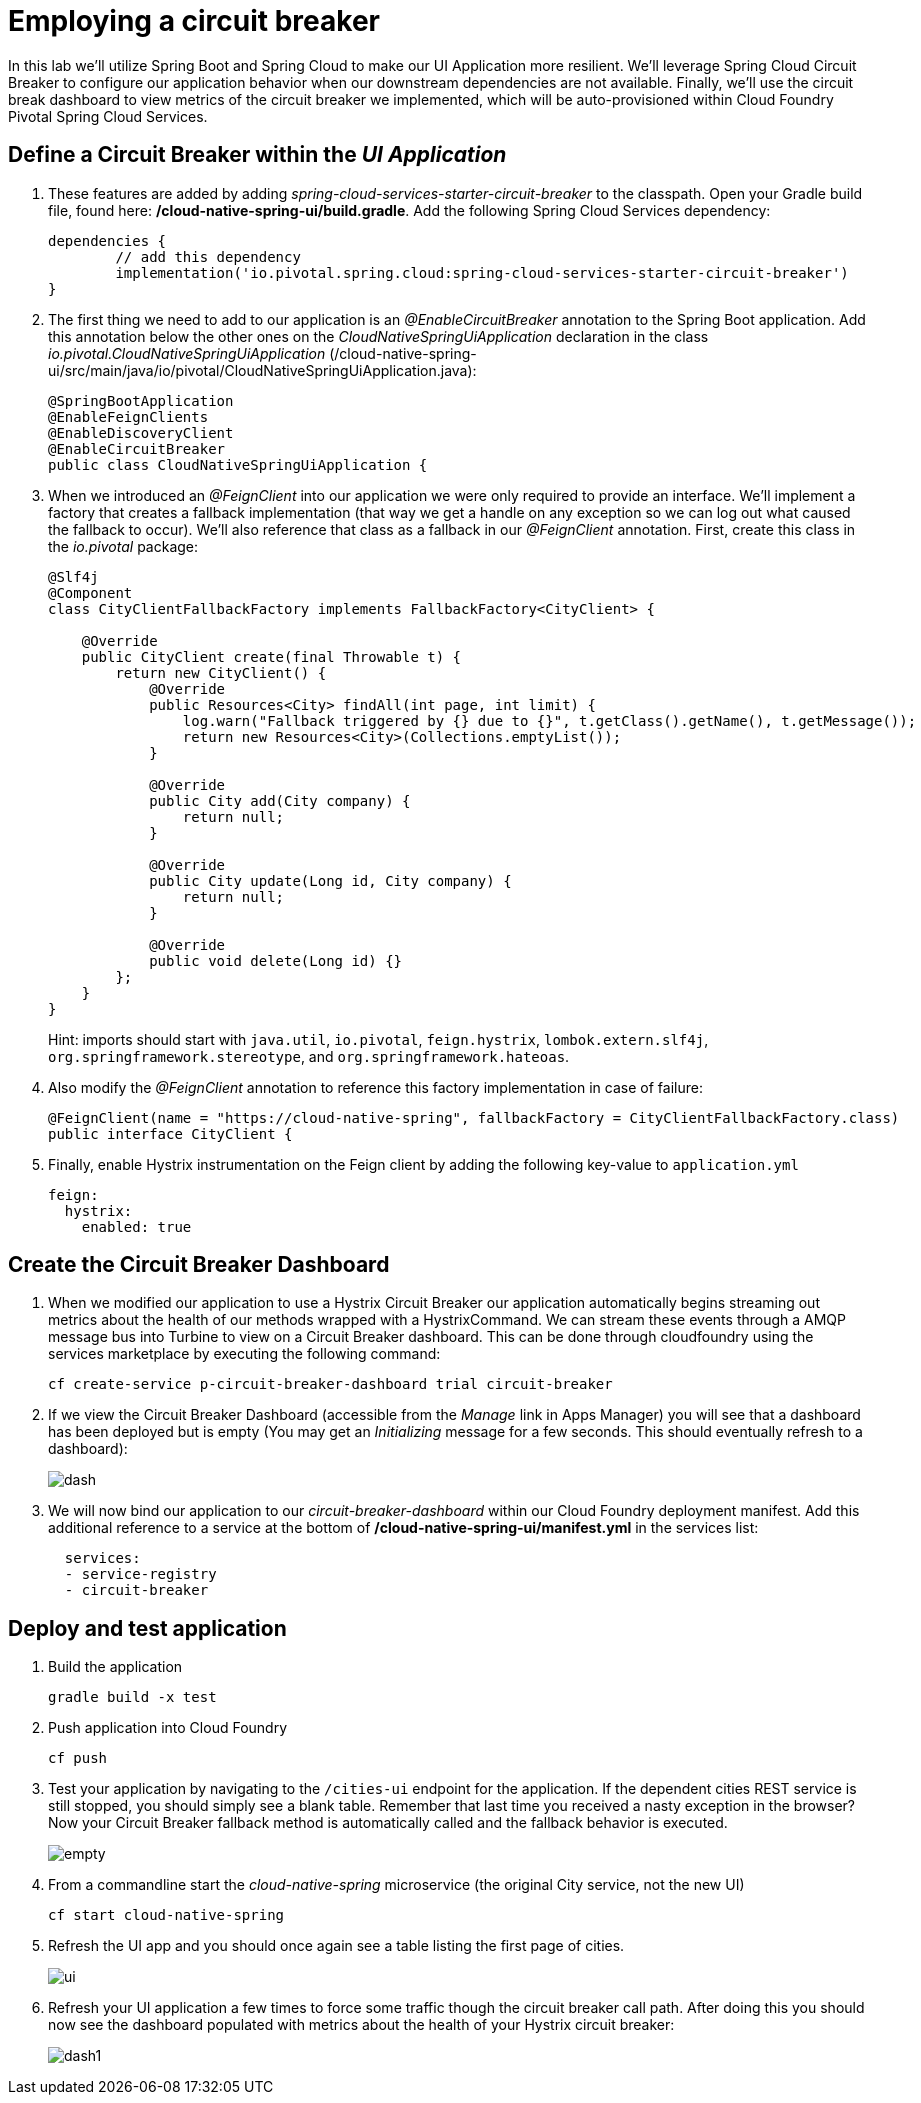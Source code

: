= Employing a circuit breaker

In this lab we'll utilize Spring Boot and Spring Cloud to make our UI Application more resilient.  We'll leverage Spring Cloud Circuit Breaker to configure our application behavior when our downstream dependencies are not available.  Finally, we'll use the circuit break dashboard to view metrics of the circuit breaker we implemented, which will be auto-provisioned within Cloud Foundry Pivotal Spring Cloud Services.

== Define a Circuit Breaker within the _UI Application_

. These features are added by adding _spring-cloud-services-starter-circuit-breaker_ to the classpath.  Open your Gradle build file, found here: */cloud-native-spring-ui/build.gradle*.  Add the following Spring Cloud Services dependency:
+
[source,groovy]
---------------------------------------------------------------------
dependencies {
	// add this dependency
	implementation('io.pivotal.spring.cloud:spring-cloud-services-starter-circuit-breaker')
}
---------------------------------------------------------------------

. The first thing we need to add to our application is an _@EnableCircuitBreaker_ annotation to the Spring Boot application.  Add this annotation below the other ones on the _CloudNativeSpringUiApplication_ declaration in the class _io.pivotal.CloudNativeSpringUiApplication_ (/cloud-native-spring-ui/src/main/java/io/pivotal/CloudNativeSpringUiApplication.java):
+
[source,java]
---------------------------------------------------------------------
@SpringBootApplication
@EnableFeignClients
@EnableDiscoveryClient
@EnableCircuitBreaker
public class CloudNativeSpringUiApplication {
---------------------------------------------------------------------

. When we introduced an _@FeignClient_ into our application we were only required to provide an interface.  We'll implement a factory that creates a fallback implementation (that way we get a handle on any exception so we can log out what caused the fallback to occur).  We'll also reference that class as a fallback in our _@FeignClient_ annotation.  First, create this class in the _io.pivotal_ package:
+
[source,java]
---------------------------------------------------------------------
@Slf4j
@Component
class CityClientFallbackFactory implements FallbackFactory<CityClient> {

    @Override
    public CityClient create(final Throwable t) {
        return new CityClient() {
            @Override
            public Resources<City> findAll(int page, int limit) {
                log.warn("Fallback triggered by {} due to {}", t.getClass().getName(), t.getMessage());
                return new Resources<City>(Collections.emptyList());
            }

            @Override
            public City add(City company) {
                return null;
            }

            @Override
            public City update(Long id, City company) {
                return null;
            }

            @Override
            public void delete(Long id) {}
        };
    }
}
---------------------------------------------------------------------
+
Hint: imports should start with `java.util`, `io.pivotal`, `feign.hystrix`, `lombok.extern.slf4j`, `org.springframework.stereotype`, and `org.springframework.hateoas`.

. Also modify the _@FeignClient_ annotation to reference this factory implementation in case of failure:
+
[source,java]
---------------------------------------------------------------------
@FeignClient(name = "https://cloud-native-spring", fallbackFactory = CityClientFallbackFactory.class)
public interface CityClient {
---------------------------------------------------------------------
. Finally, enable Hystrix instrumentation on the Feign client by adding the following key-value to `application.yml`
+
[source,yml]
---------------------------------------------------------------------
feign:
  hystrix:
    enabled: true
---------------------------------------------------------------------

== Create the Circuit Breaker Dashboard

.  When we modified our application to use a Hystrix Circuit Breaker our application automatically begins streaming out metrics about the health of our methods wrapped with a HystrixCommand.  We can stream these events through a AMQP message bus into Turbine to view on a Circuit Breaker dashboard.  This can be done through cloudfoundry using the services marketplace by executing the following command:
+
[source,bash]
---------------------------------------------------------------------
cf create-service p-circuit-breaker-dashboard trial circuit-breaker
---------------------------------------------------------------------

. If we view the Circuit Breaker Dashboard (accessible from the _Manage_ link in Apps Manager) you will see that a dashboard has been deployed but is empty (You may get an _Initializing_ message for a few seconds.  This should eventually refresh to a dashboard):
+
image::images/dash.jpg[]

. We will now bind our application to our _circuit-breaker-dashboard_ within our Cloud Foundry deployment manifest.  Add this additional reference to a service at the bottom of */cloud-native-spring-ui/manifest.yml* in the services list:
+
[source,yml]
---------------------------------------------------------------------
  services:
  - service-registry
  - circuit-breaker
---------------------------------------------------------------------

== Deploy and test application

. Build the application
+
[source,bash]
---------------------------------------------------------------------
gradle build -x test
---------------------------------------------------------------------

. Push application into Cloud Foundry
+
[source,bash]
---------------------------------------------------------------------
cf push
---------------------------------------------------------------------

. Test your application by navigating to the `/cities-ui` endpoint for the application.  If the dependent cities REST service is still stopped, you should simply see a blank table.  Remember that last time you received a nasty exception in the browser?  Now your Circuit Breaker fallback method is automatically called and the fallback behavior is executed.
+
image::images/empty.jpg[]

. From a commandline start the _cloud-native-spring_ microservice (the original City service, not the new UI)
+
[source,bash]
---------------------------------------------------------------------
cf start cloud-native-spring
---------------------------------------------------------------------

. Refresh the UI app and you should once again see a table listing the first page of cities.
+
image::images/ui.jpg[]

. Refresh your UI application a few times to force some traffic though the circuit breaker call path.  After doing this you should now see the dashboard populated with metrics about the health of your Hystrix circuit breaker:
+
image::images/dash1.jpg[]
